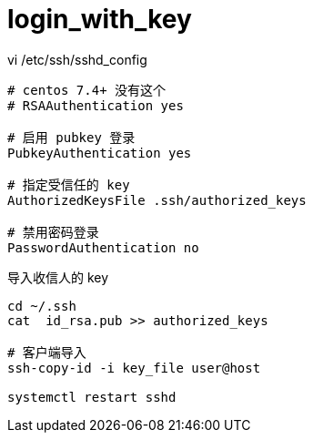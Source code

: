 
= login_with_key

vi /etc/ssh/sshd_config
[source,text]
----

# centos 7.4+ 没有这个
# RSAAuthentication yes

# 启用 pubkey 登录
PubkeyAuthentication yes

# 指定受信任的 key
AuthorizedKeysFile .ssh/authorized_keys

# 禁用密码登录
PasswordAuthentication no

----

导入收信人的 key
[source,shell script]
----
cd ~/.ssh
cat  id_rsa.pub >> authorized_keys

# 客户端导入
ssh-copy-id -i key_file user@host

systemctl restart sshd
----
